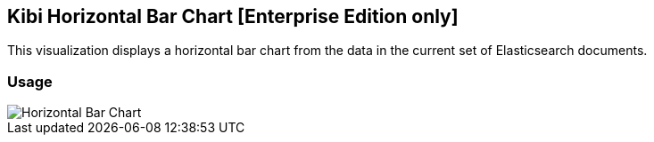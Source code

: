 [[kibi_horizontal_bar_chart]]
== Kibi Horizontal Bar Chart [Enterprise Edition only]

This visualization displays a horizontal bar chart from the data in the current set of Elasticsearch documents.

[float]
=== Usage
image::images/horizontal_bar_chart/horizontal_bar_chart.png["Horizontal Bar Chart",align="center"]

